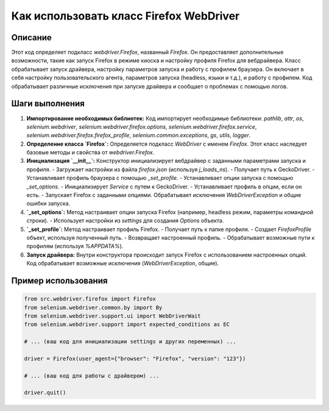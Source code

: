 Как использовать класс Firefox WebDriver
========================================================================================

Описание
-------------------------
Этот код определяет подкласс `webdriver.Firefox`, названный `Firefox`. Он предоставляет дополнительные возможности, такие как запуск Firefox в режиме киоска и настройку профиля Firefox для вебдрайвера. Класс обрабатывает запуск драйвера, настройку параметров запуска и работу с профилем браузера. Он включает в себя настройку пользовательского агента, параметров запуска (headless, языки и т.д.), и работу с профилем.  Код обрабатывает различные исключения при запуске драйвера и сообщает о проблемах с помощью логов.

Шаги выполнения
-------------------------
1. **Импортирование необходимых библиотек:** Код импортирует необходимые библиотеки: `pathlib`, `attr`, `os`, `selenium.webdriver`, `selenium.webdriver.firefox.options`, `selenium.webdriver.firefox.service`, `selenium.webdriver.firefox.firefox_profile`, `selenium.common.exceptions`, `gs`, `utils`, `logger`.

2. **Определение класса `Firefox`:** Определяется подкласс `WebDriver` с именем `Firefox`.  Этот класс наследует базовые методы и свойства от `webdriver.Firefox`.

3. **Инициализация `__init__`:** Конструктор инициализирует вебдрайвер с заданными параметрами запуска и профиля. 
   - Загружает настройки из файла `firefox.json` (используя `j_loads_ns`).
   - Получает путь к GeckoDriver.
   - Устанавливает профиль браузера с помощью `_set_profile`.
   - Устанавливает опции запуска с помощью `_set_options`.
   - Инициализирует `Service` с путем к GeckoDriver.
   - Устанавливает профиль в опции, если он есть.
   - Запускает Firefox с заданными опциями. Обрабатывает исключения `WebDriverException` и общие ошибки запуска.


4. **`_set_options`:** Метод настраивает опции запуска Firefox (например, headless режим, параметры командной строки).
   - Использует настройки из `settings` для создания `Options` объекта.

5. **`_set_profile`:** Метод настраивает профиль Firefox.
   - Получает путь к папке профиля.
   - Создает `FirefoxProfile` объект, используя полученный путь.
   - Возвращает настроенный профиль.
   - Обрабатывает возможные пути к профилям (используя `%APPDATA%`).

6. **Запуск драйвера:** Внутри конструктора происходит запуск Firefox с использованием настроенных опций. Код обрабатывает возможные исключения (`WebDriverException`, общие).


Пример использования
-------------------------
.. code-block:: python

    from src.webdriver.firefox import Firefox
    from selenium.webdriver.common.by import By
    from selenium.webdriver.support.ui import WebDriverWait
    from selenium.webdriver.support import expected_conditions as EC

    # ... (ваш код для инициализации settings и других переменных) ...

    driver = Firefox(user_agent={"browser": "Firefox", "version": "123"})

    # ... (ваш код для работы с драйвером) ...

    driver.quit()